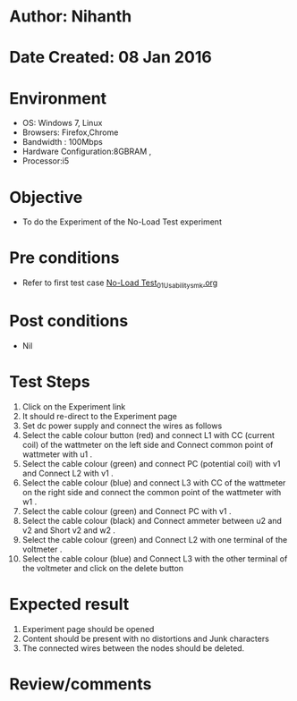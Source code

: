 * Author: Nihanth
* Date Created: 08 Jan 2016
* Environment
  - OS: Windows 7, Linux
  - Browsers: Firefox,Chrome
  - Bandwidth : 100Mbps
  - Hardware Configuration:8GBRAM , 
  - Processor:i5

* Objective
  - To do the Experiment of the No-Load Test experiment

* Pre conditions
  - Refer to first test case [[https://github.com/Virtual-Labs/virtual-electrical-machine-iitg/blob/master/test-cases/integration_test-cases/No-Load Test/No-Load Test_01_Usability_smk.org][No-Load Test_01_Usability_smk.org]]

* Post conditions
  - Nil
* Test Steps
  1. Click on the Experiment link 
  2. It should re-direct to the Experiment page
  3. Set dc power supply and connect  the wires as follows 
  4. Select the cable colour button (red) and connect L1 with CC (current coil) of the wattmeter on the left side and Connect common point of wattmeter with u1 .
  5. Select the cable colour (green)  and  connect PC (potential coil) with v1  and Connect L2 with v1 .
  6. Select the cable colour (blue) and  connect L3 with CC of the wattmeter on the right side and connect the common point of the wattmeter with w1 .
  7. Select the cable colour (green) and Connect PC with v1 .
  8. Select the cable colour (black) and Connect ammeter between u2 and v2  and Short v2 and w2 .
  9. Select the cable colour (green)  and Connect L2 with one terminal of the voltmeter .
  10. Select the cable colour (blue) and  Connect L3 with the other terminal of the voltmeter  and click on the delete button

* Expected result
  1. Experiment page should be opened
  2. Content should be present with no distortions and Junk characters
  3. The connected wires between the nodes should be deleted.

* Review/comments


